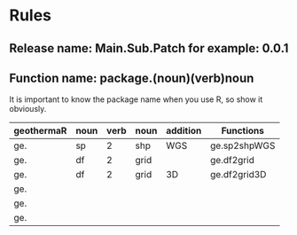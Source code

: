 * Rules
** Release name: Main.Sub.Patch  for example: 0.0.1
** Function name: package.(noun)(verb)noun
It is important to know the package name when you use R, so show it obviously.
| geothermaR | noun | verb | noun | addition | Functions    |
|------------+------+------+------+----------+--------------|
| ge.        | sp   |    2 | shp  | WGS      | ge.sp2shpWGS |
| ge.        | df   |    2 | grid |          | ge.df2grid   |
| ge.        | df   |    2 | grid | 3D       | ge.df2grid3D |
| ge.        |      |      |      |          |              |
| ge.        |      |      |      |          |              |
| ge.        |      |      |      |          |              |
|------------+------+------+------+----------+--------------|

